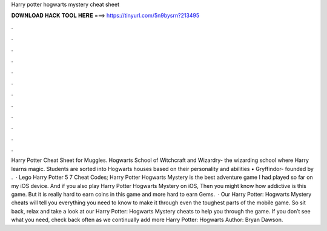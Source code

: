Harry potter hogwarts mystery cheat sheet

𝐃𝐎𝐖𝐍𝐋𝐎𝐀𝐃 𝐇𝐀𝐂𝐊 𝐓𝐎𝐎𝐋 𝐇𝐄𝐑𝐄 ===> https://tinyurl.com/5n9bysrn?213495

.

.

.

.

.

.

.

.

.

.

.

.

Harry Potter Cheat Sheet for Muggles. Hogwarts School of Witchcraft and Wizardry- the wizarding school where Harry learns magic. Students are sorted into Hogwarts houses based on their personality and abilities • Gryffindor- founded by .  · Lego Harry Potter 5 7 Cheat Codes; Harry Potter Hogwarts Mystery is the best adventure game I had played so far on my iOS device. And if you also play Harry Potter Hogwarts Mystery on iOS, Then you might know how addictive is this game. But it is really hard to earn coins in this game and more hard to earn Gems.  · Our Harry Potter: Hogwarts Mystery cheats will tell you everything you need to know to make it through even the toughest parts of the mobile game. So sit back, relax and take a look at our Harry Potter: Hogwarts Mystery cheats to help you through the game. If you don’t see what you need, check back often as we continually add more Harry Potter: Hogwarts Author: Bryan Dawson.